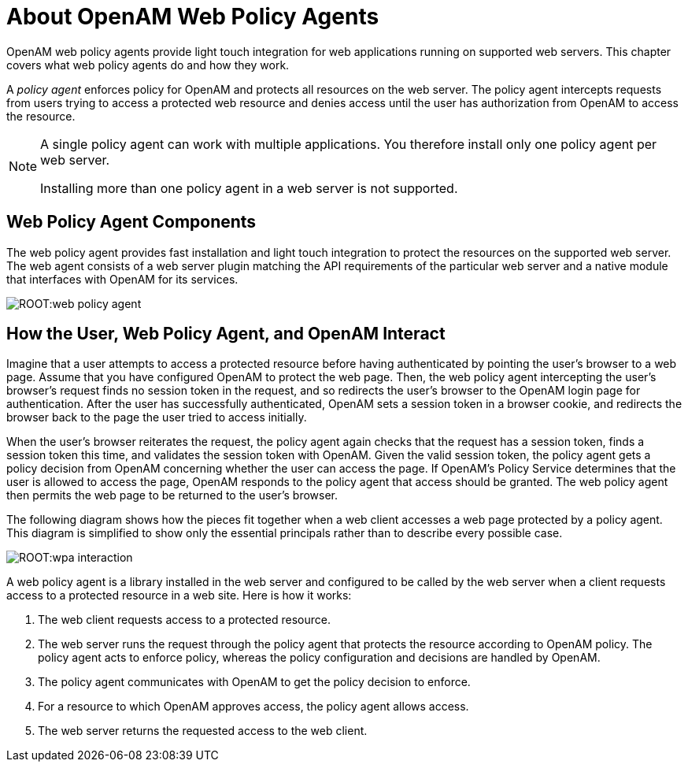 ////
  The contents of this file are subject to the terms of the Common Development and
  Distribution License (the License). You may not use this file except in compliance with the
  License.
 
  You can obtain a copy of the License at legal/CDDLv1.0.txt. See the License for the
  specific language governing permission and limitations under the License.
 
  When distributing Covered Software, include this CDDL Header Notice in each file and include
  the License file at legal/CDDLv1.0.txt. If applicable, add the following below the CDDL
  Header, with the fields enclosed by brackets [] replaced by your own identifying
  information: "Portions copyright [year] [name of copyright owner]".
 
  Copyright 2017 ForgeRock AS.
  Portions Copyright 2024 3A Systems LLC.
////

:figure-caption!:
:example-caption!:
:table-caption!:
:leveloffset: -1"


[#chap-about-web-agents]
== About OpenAM Web Policy Agents

OpenAM web policy agents provide light touch integration for web applications running on supported web servers. This chapter covers what web policy agents do and how they work.

A __policy agent__ enforces policy for OpenAM and protects all resources on the web server. The policy agent intercepts requests from users trying to access a protected web resource and denies access until the user has authorization from OpenAM to access the resource.

[#one-agent-per-server]
[NOTE]
====
A single policy agent can work with multiple applications. You therefore install only one policy agent per web server.

Installing more than one policy agent in a web server is not supported.
====

[#web-agent-components]
=== Web Policy Agent Components

The web policy agent provides fast installation and light touch integration to protect the resources on the supported web server. The web agent consists of a web server plugin matching the API requirements of the particular web server and a native module that interfaces with OpenAM for its services.

[#figure-web-policy-agent]
image::ROOT:web-policy-agent.png[]


[#example-agent-interaction]
=== How the User, Web Policy Agent, and OpenAM Interact

Imagine that a user attempts to access a protected resource before having authenticated by pointing the user's browser to a web page. Assume that you have configured OpenAM to protect the web page. Then, the web policy agent intercepting the user's browser's request finds no session token in the request, and so redirects the user's browser to the OpenAM login page for authentication. After the user has successfully authenticated, OpenAM sets a session token in a browser cookie, and redirects the browser back to the page the user tried to access initially.

When the user's browser reiterates the request, the policy agent again checks that the request has a session token, finds a session token this time, and validates the session token with OpenAM. Given the valid session token, the policy agent gets a policy decision from OpenAM concerning whether the user can access the page. If OpenAM's Policy Service determines that the user is allowed to access the page, OpenAM responds to the policy agent that access should be granted. The web policy agent then permits the web page to be returned to the user's browser.

The following diagram shows how the pieces fit together when a web client accesses a web page protected by a policy agent. This diagram is simplified to show only the essential principals rather than to describe every possible case.

[#figure-web-pa-interaction]
image::ROOT:wpa-interaction.png[]
A web policy agent is a library installed in the web server and configured to be called by the web server when a client requests access to a protected resource in a web site. Here is how it works:

. The web client requests access to a protected resource.

. The web server runs the request through the policy agent that protects the resource according to OpenAM policy. The policy agent acts to enforce policy, whereas the policy configuration and decisions are handled by OpenAM.

. The policy agent communicates with OpenAM to get the policy decision to enforce.

. For a resource to which OpenAM approves access, the policy agent allows access.

. The web server returns the requested access to the web client.



